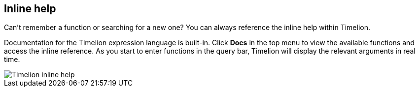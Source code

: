 [[timelion-inline-help]]
== Inline help
Can't remember a function or searching for a new one? You can always reference the inline help within Timelion.

Documentation for the Timelion expression language is built-in. Click **Docs** in the top menu to view the available functions and access the inline reference. As you start to enter functions in the query bar, Timelion will display the relevant arguments in real time.

image::images/timelion-arg-help.jpg["Timelion inline help"]

